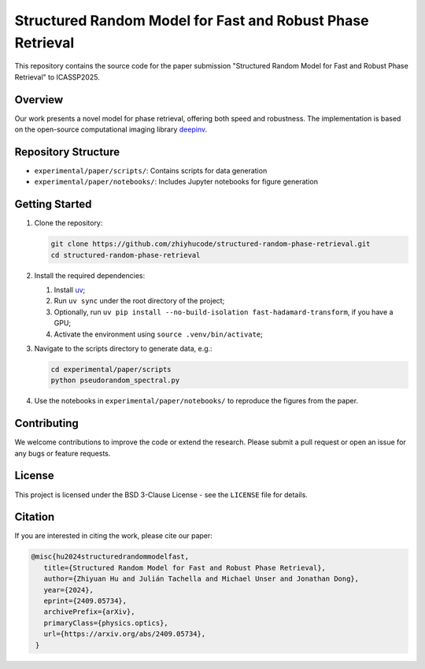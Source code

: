Structured Random Model for Fast and Robust Phase Retrieval
===========================================================

This repository contains the source code for the paper submission "Structured Random Model for Fast and Robust Phase Retrieval" to ICASSP2025.

Overview
--------

Our work presents a novel model for phase retrieval, offering both speed and robustness. The implementation is based on the open-source computational imaging library `deepinv <https://github.com/deepinv/deepinv>`_.

Repository Structure
--------------------

- ``experimental/paper/scripts/``: Contains scripts for data generation
- ``experimental/paper/notebooks/``: Includes Jupyter notebooks for figure generation

Getting Started
---------------

1. Clone the repository:
   
   .. code-block:: bash

      git clone https://github.com/zhiyhucode/structured-random-phase-retrieval.git
      cd structured-random-phase-retrieval

2. Install the required dependencies:
   
   1. Install `uv <https://docs.astral.sh/uv/getting-started/installation/>`_;

   2. Run ``uv sync`` under the root directory of the project;

   3. Optionally, run ``uv pip install --no-build-isolation fast-hadamard-transform``, if you have a GPU;

   4. Activate the environment using ``source .venv/bin/activate``;

3. Navigate to the scripts directory to generate data, e.g.:
   
   .. code-block:: bash

      cd experimental/paper/scripts
      python pseudorandom_spectral.py

4. Use the notebooks in ``experimental/paper/notebooks/`` to reproduce the figures from the paper.

Contributing
------------

We welcome contributions to improve the code or extend the research. Please submit a pull request or open an issue for any bugs or feature requests.

License
-------

This project is licensed under the BSD 3-Clause License - see the ``LICENSE`` file for details.

Citation
--------

If you are interested in citing the work, please cite our paper:

.. code-block:: bibtex

   @misc{hu2024structuredrandommodelfast,
      title={Structured Random Model for Fast and Robust Phase Retrieval}, 
      author={Zhiyuan Hu and Julián Tachella and Michael Unser and Jonathan Dong},
      year={2024},
      eprint={2409.05734},
      archivePrefix={arXiv},
      primaryClass={physics.optics},
      url={https://arxiv.org/abs/2409.05734}, 
    }
